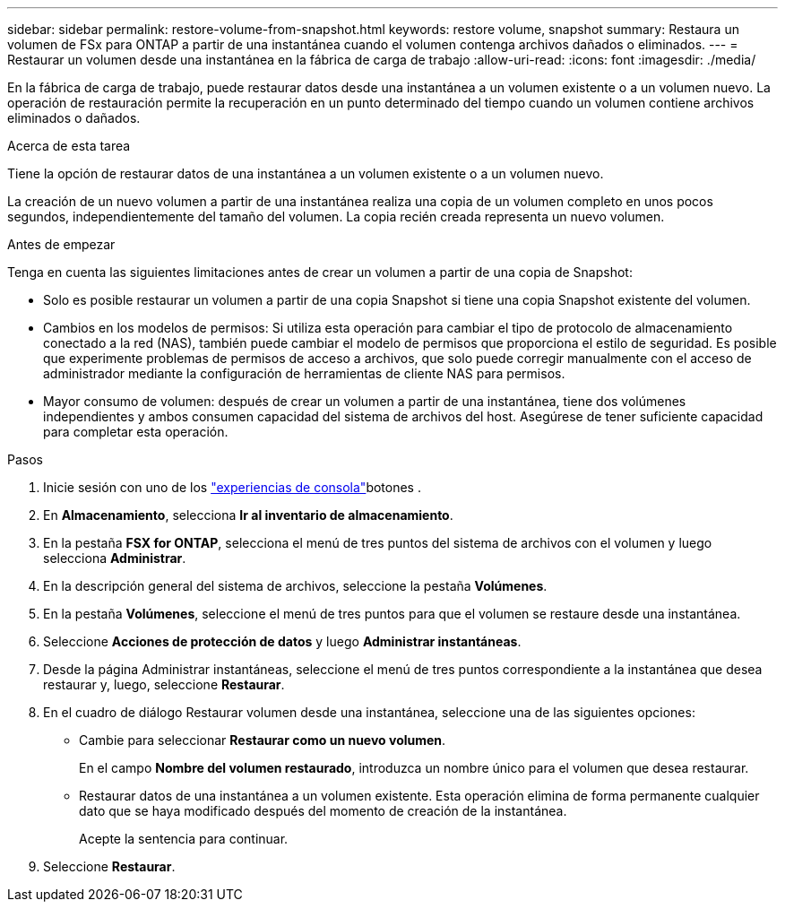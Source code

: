 ---
sidebar: sidebar 
permalink: restore-volume-from-snapshot.html 
keywords: restore volume, snapshot 
summary: Restaura un volumen de FSx para ONTAP a partir de una instantánea cuando el volumen contenga archivos dañados o eliminados. 
---
= Restaurar un volumen desde una instantánea en la fábrica de carga de trabajo
:allow-uri-read: 
:icons: font
:imagesdir: ./media/


[role="lead"]
En la fábrica de carga de trabajo, puede restaurar datos desde una instantánea a un volumen existente o a un volumen nuevo.  La operación de restauración permite la recuperación en un punto determinado del tiempo cuando un volumen contiene archivos eliminados o dañados.

.Acerca de esta tarea
Tiene la opción de restaurar datos de una instantánea a un volumen existente o a un volumen nuevo.

La creación de un nuevo volumen a partir de una instantánea realiza una copia de un volumen completo en unos pocos segundos, independientemente del tamaño del volumen.  La copia recién creada representa un nuevo volumen.

.Antes de empezar
Tenga en cuenta las siguientes limitaciones antes de crear un volumen a partir de una copia de Snapshot:

* Solo es posible restaurar un volumen a partir de una copia Snapshot si tiene una copia Snapshot existente del volumen.
* Cambios en los modelos de permisos: Si utiliza esta operación para cambiar el tipo de protocolo de almacenamiento conectado a la red (NAS), también puede cambiar el modelo de permisos que proporciona el estilo de seguridad. Es posible que experimente problemas de permisos de acceso a archivos, que solo puede corregir manualmente con el acceso de administrador mediante la configuración de herramientas de cliente NAS para permisos.
* Mayor consumo de volumen: después de crear un volumen a partir de una instantánea, tiene dos volúmenes independientes y ambos consumen capacidad del sistema de archivos del host.  Asegúrese de tener suficiente capacidad para completar esta operación.


.Pasos
. Inicie sesión con uno de los link:https://docs.netapp.com/us-en/workload-setup-admin/console-experiences.html["experiencias de consola"^]botones .
. En *Almacenamiento*, selecciona *Ir al inventario de almacenamiento*.
. En la pestaña *FSX for ONTAP*, selecciona el menú de tres puntos del sistema de archivos con el volumen y luego selecciona *Administrar*.
. En la descripción general del sistema de archivos, seleccione la pestaña *Volúmenes*.
. En la pestaña *Volúmenes*, seleccione el menú de tres puntos para que el volumen se restaure desde una instantánea.
. Seleccione *Acciones de protección de datos* y luego *Administrar instantáneas*.
. Desde la página Administrar instantáneas, seleccione el menú de tres puntos correspondiente a la instantánea que desea restaurar y, luego, seleccione *Restaurar*.
. En el cuadro de diálogo Restaurar volumen desde una instantánea, seleccione una de las siguientes opciones:
+
** Cambie para seleccionar *Restaurar como un nuevo volumen*.
+
En el campo *Nombre del volumen restaurado*, introduzca un nombre único para el volumen que desea restaurar.

** Restaurar datos de una instantánea a un volumen existente.  Esta operación elimina de forma permanente cualquier dato que se haya modificado después del momento de creación de la instantánea.
+
Acepte la sentencia para continuar.



. Seleccione *Restaurar*.

